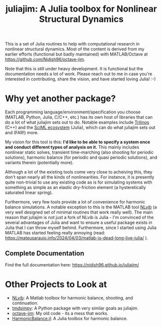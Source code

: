 #+title: juliajim: A Julia toolbox for Nonlinear Structural Dynamics

This is a set of Julia routines to help with computational research in nonlinear structural dynamics. Most of the content is derived from my earlier efforts (functional but badly maintained) with MATLAB/Octave at [[https://github.com/Nidish96/octave-jim]].

Note that this is still under heavy development. It is functional but the documentation needs a lot of work. Please reach out to me in case you're interested in contributing, share the vision, and have started loving Julia! :-)

* Why yet another package?

Each programming language/environment/specification you choose (MATLAB, Python, Julia, C/C++, etc.) has its own host of libraries that can do a lot of what juliajim sets out to do. Notable examples include [[https://trilinos.github.io/][Trilinos]] (C++) and the [[https://sciml.ai/][SciML ecosystem]] (Julia), which can do what juliajim sets out and (FAR!) more.

My vision for this tool is this: *I'd like to be able to specify a system once and conduct different types of analysis on it.*  This mainly includes nonlinear static solves, transient time-marching (also shooting for periodic solutions), harmonic balance (for periodic and quasi periodic solutions), and variants therein (potentially more).

Although a lot of the existing tools come very close to acheiving this, they don't span nearly all the kinds of nonlinearities. For instance, it is presently quite non-trivial to use any existing code as is for simulating systems with something as simple as an elastic dry-friction element (a hysteretically saturated linear spring).

Furthermore, very few tools provide a lot of convenience for harmonic balance simulations. A notable exception to this is the MATLAB tool [[https://github.com/maltekrack/NLvib][NLvib]] (a very well designed set of minimal routines that work really well). The main reason that juliajim is not just a fork of NLvib is Julia - I'm convinced of the several advantages of Julia and want to ensure a useful package exists in Julia that I can throw myself behind. Furthermore, since I started using Julia MATLAB has started feeling really annoying (read: https://mateusaraujo.info/2024/04/03/matlab-is-dead-long-live-julia/ ).

** Complete Documentation
Find the full documentation here: [[https://nidish96.github.io/juliajim/]]

* Other Projects to Look at
+ [[https://github.com/maltekrack/NLvib][NLvib]]: A Matlab toolbox for harmonic balance, shooting, and continuation.
+ [[https://github.com/tmd-lab/tmdsimpy][tmdsimpy]]: A Python package with very similar goals as juliajim.
+ [[https://github.com/Nidish96/octave-jim][octave-jim]]: My old code - its a mess that works.
+ [[https://github.com/QuantumEngineeredSystems/HarmonicBalance.jl][HarmonicBalance.jl]]: A Julia toolbox for harmonic balance. 
